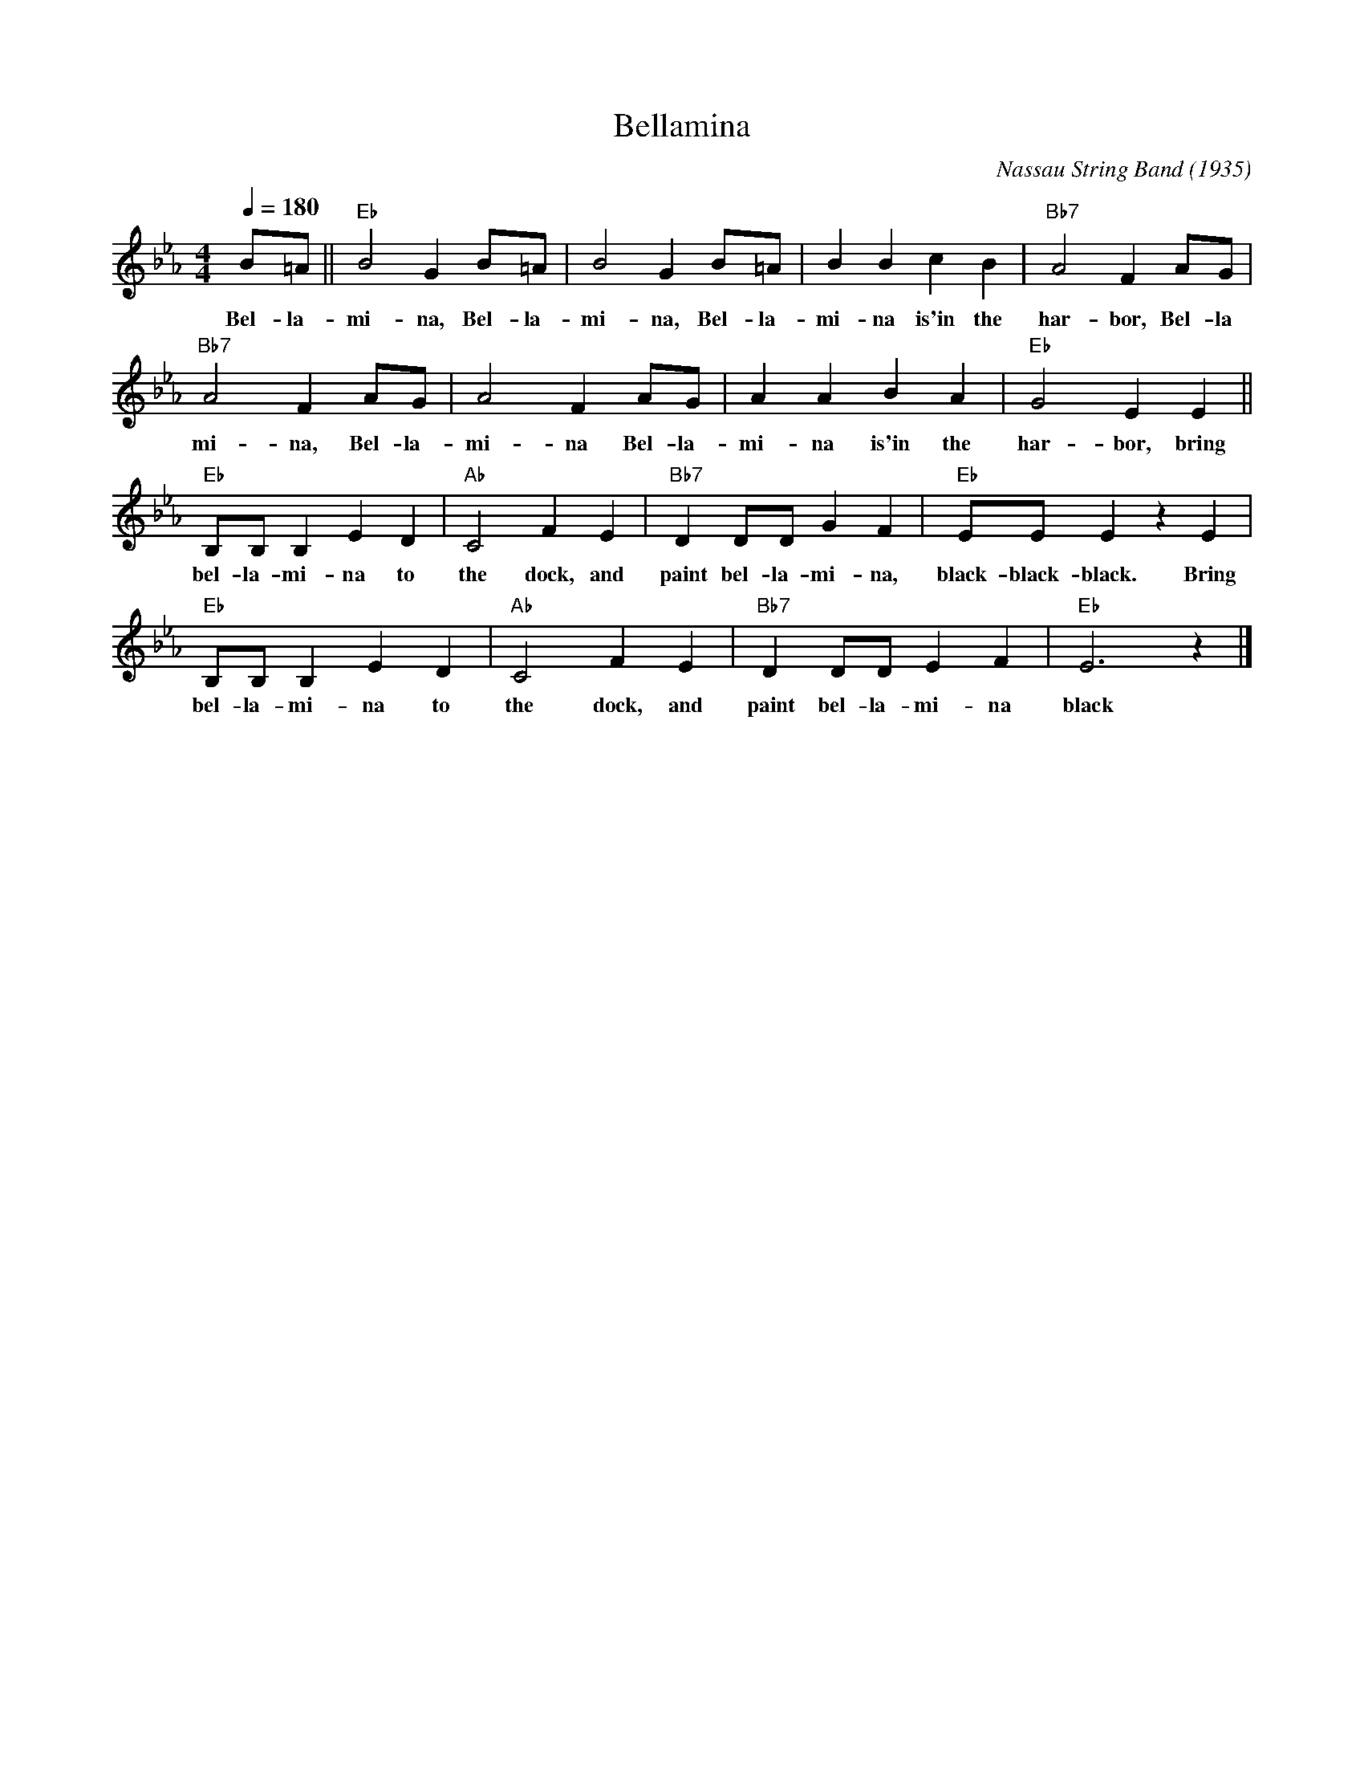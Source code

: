 X:1
T:Bellamina
C:Nassau String Band (1935)
M:4/4
L:1/4
F:https://www.youtube.com/watch?v=uZ1gvyfidGQ
Q:1/4=180
K:Ebmaj
B/2=A/2 || "Eb" B2 G B/2=A/2 | B2 G B/2=A/2 | BBcB | "Bb7" A2 F A/2G/2 |
w:Bel-la-mi-na, Bel-la-mi-na, Bel-la-mi-na is'in the har-bor, Bel-la
"Bb7" A2 FA/2G/2 | A2 F A/2G/2 | AABA | "Eb" G2 E E ||
w:mi-na, Bel-la-mi-na Bel-la-mi-na is'in the har-bor, bring
"Eb" B,/2B,/2B, E D | "Ab" C2 F E | "Bb7" DD/2D/2 GF | "Eb" E/2E/2 E z E |
w:bel-la-mi-na to the dock, and paint bel-la-mi-na, black-black-black. Bring
"Eb" B,/2B,/2 B, ED | "Ab" C2 F E | "Bb7" DD/2D/2EF | "Eb" E3 z |]
w:bel-la-mi-na to the dock, and paint bel-la-mi-na black
